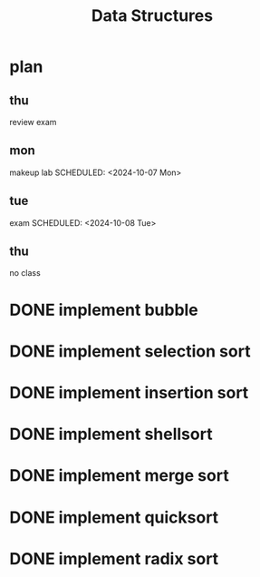 #+title: Data Structures
* plan
** thu
SCHEDULED: <2024-10-03 Thu>
:PROPERTIES:
:ID:       3b16701f-e1f9-49d5-bd25-d32f01b175cd
:END:
review exam
** mon
:PROPERTIES:
:ID:       b7ea2df2-f1f6-4421-b964-cac564b2c356
:END:
makeup lab
SCHEDULED: <2024-10-07 Mon>
** tue
:PROPERTIES:
:ID:       8b026b11-20c3-4c6b-b812-1ce4e860da20
:END:
exam
SCHEDULED: <2024-10-08 Tue>
** thu
SCHEDULED: <2024-10-10 Thu>
no class
* DONE implement bubble
* DONE implement selection sort
* DONE implement insertion sort
* DONE implement shellsort
* DONE implement merge sort
* DONE implement quicksort
* DONE implement radix sort
